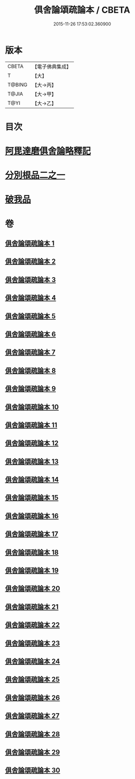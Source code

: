 #+TITLE: 俱舍論頌疏論本 / CBETA
#+DATE: 2015-11-26 17:53:02.360900
* 版本
 |     CBETA|【電子佛典集成】|
 |         T|【大】     |
 |    T@BING|【大→丙】   |
 |     T@JIA|【大→甲】   |
 |      T@YI|【大→乙】   |

* 目次
* [[file:KR6l0036_001.txt::001-0813a3][阿毘達磨俱舍論略釋記]]
* [[file:KR6l0036_003.txt::003-0833c14][分別根品二之一]]
* [[file:KR6l0036_029.txt::0978a9][破我品]]
* 卷
** [[file:KR6l0036_001.txt][俱舍論頌疏論本 1]]
** [[file:KR6l0036_002.txt][俱舍論頌疏論本 2]]
** [[file:KR6l0036_003.txt][俱舍論頌疏論本 3]]
** [[file:KR6l0036_004.txt][俱舍論頌疏論本 4]]
** [[file:KR6l0036_005.txt][俱舍論頌疏論本 5]]
** [[file:KR6l0036_006.txt][俱舍論頌疏論本 6]]
** [[file:KR6l0036_007.txt][俱舍論頌疏論本 7]]
** [[file:KR6l0036_008.txt][俱舍論頌疏論本 8]]
** [[file:KR6l0036_009.txt][俱舍論頌疏論本 9]]
** [[file:KR6l0036_010.txt][俱舍論頌疏論本 10]]
** [[file:KR6l0036_011.txt][俱舍論頌疏論本 11]]
** [[file:KR6l0036_012.txt][俱舍論頌疏論本 12]]
** [[file:KR6l0036_013.txt][俱舍論頌疏論本 13]]
** [[file:KR6l0036_014.txt][俱舍論頌疏論本 14]]
** [[file:KR6l0036_015.txt][俱舍論頌疏論本 15]]
** [[file:KR6l0036_016.txt][俱舍論頌疏論本 16]]
** [[file:KR6l0036_017.txt][俱舍論頌疏論本 17]]
** [[file:KR6l0036_018.txt][俱舍論頌疏論本 18]]
** [[file:KR6l0036_019.txt][俱舍論頌疏論本 19]]
** [[file:KR6l0036_020.txt][俱舍論頌疏論本 20]]
** [[file:KR6l0036_021.txt][俱舍論頌疏論本 21]]
** [[file:KR6l0036_022.txt][俱舍論頌疏論本 22]]
** [[file:KR6l0036_023.txt][俱舍論頌疏論本 23]]
** [[file:KR6l0036_024.txt][俱舍論頌疏論本 24]]
** [[file:KR6l0036_025.txt][俱舍論頌疏論本 25]]
** [[file:KR6l0036_026.txt][俱舍論頌疏論本 26]]
** [[file:KR6l0036_027.txt][俱舍論頌疏論本 27]]
** [[file:KR6l0036_028.txt][俱舍論頌疏論本 28]]
** [[file:KR6l0036_029.txt][俱舍論頌疏論本 29]]
** [[file:KR6l0036_030.txt][俱舍論頌疏論本 30]]
